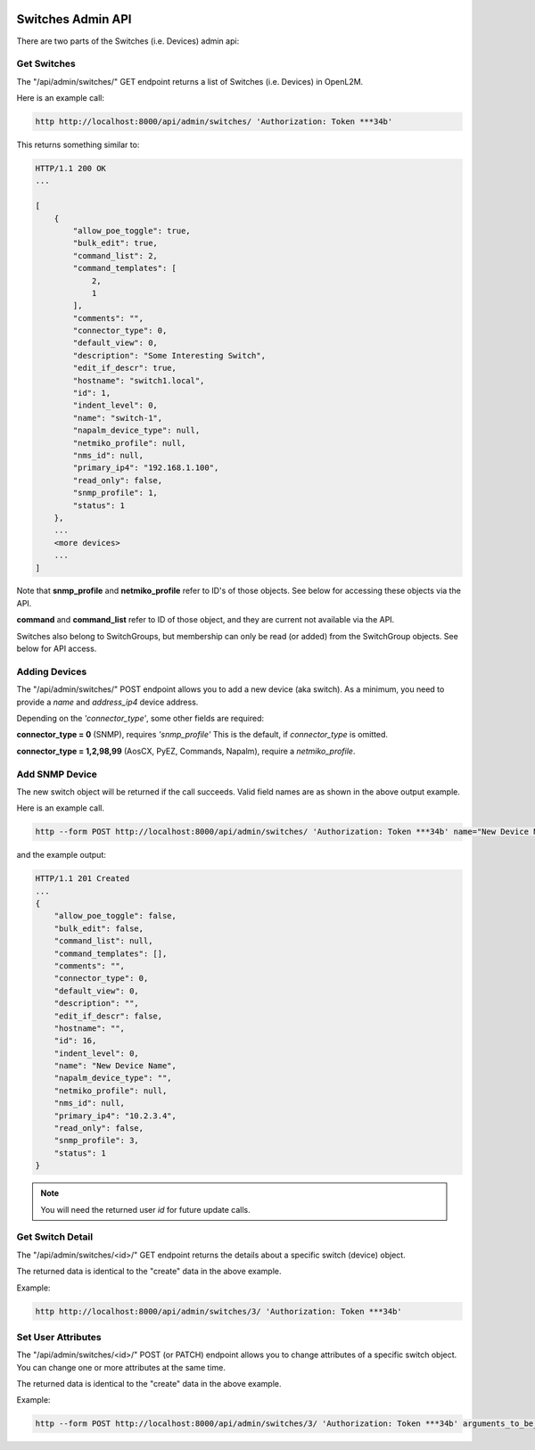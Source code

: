 .. image:: ../../_static/openl2m_logo.png

==================
Switches Admin API
==================

There are two parts of the Switches (i.e. Devices) admin api:

Get Switches
------------

The "/api/admin/switches/" GET endpoint returns a list of Switches (i.e. Devices) in OpenL2M.

Here is an example call:

.. code-block:: python

    http http://localhost:8000/api/admin/switches/ 'Authorization: Token ***34b'

This returns something similar to:

.. code-block:: python

    HTTP/1.1 200 OK
    ...

    [
        {
            "allow_poe_toggle": true,
            "bulk_edit": true,
            "command_list": 2,
            "command_templates": [
                2,
                1
            ],
            "comments": "",
            "connector_type": 0,
            "default_view": 0,
            "description": "Some Interesting Switch",
            "edit_if_descr": true,
            "hostname": "switch1.local",
            "id": 1,
            "indent_level": 0,
            "name": "switch-1",
            "napalm_device_type": null,
            "netmiko_profile": null,
            "nms_id": null,
            "primary_ip4": "192.168.1.100",
            "read_only": false,
            "snmp_profile": 1,
            "status": 1
        },
        ...
        <more devices>
        ...
    ]


Note that **snmp_profile** and **netmiko_profile** refer to ID's of those objects.
See below for accessing these objects via the API.

**command** and **command_list** refer to ID of those object,
and they are current not available via the API.

Switches also belong to SwitchGroups, but membership can only be read (or added)
from the SwitchGroup objects. See below for API access.

Adding Devices
--------------

The "/api/admin/switches/" POST endpoint allows you to add a new device (aka switch).
As a minimum, you need to provide a *name* and *address_ip4* device address.

Depending on the *'connector_type'*, some other fields are required:

**connector_type = 0** (SNMP), requires *'snmp_profile'* This is the default, if *connector_type* is omitted.

**connector_type = 1,2,98,99** (AosCX, PyEZ, Commands, Napalm), require a *netmiko_profile*.




Add SNMP Device
---------------

The new switch object will be returned if the call succeeds. Valid field names are as shown in the above output example.

Here is an example call.

.. code-block:: python

    http --form POST http://localhost:8000/api/admin/switches/ 'Authorization: Token ***34b' name="New Device Name" primary_ip4="10.2.3.4" snmp_profile=3


and the example output:

.. code-block:: python

    HTTP/1.1 201 Created
    ...
    {
        "allow_poe_toggle": false,
        "bulk_edit": false,
        "command_list": null,
        "command_templates": [],
        "comments": "",
        "connector_type": 0,
        "default_view": 0,
        "description": "",
        "edit_if_descr": false,
        "hostname": "",
        "id": 16,
        "indent_level": 0,
        "name": "New Device Name",
        "napalm_device_type": "",
        "netmiko_profile": null,
        "nms_id": null,
        "primary_ip4": "10.2.3.4",
        "read_only": false,
        "snmp_profile": 3,
        "status": 1
    }

.. note::

    You will need the returned user *id* for future update calls.


Get Switch Detail
-----------------

The "/api/admin/switches/<id>/" GET endpoint returns the details about a specific switch (device) object.

The returned data is identical to the "create" data in the above example.

Example:

.. code-block:: python

    http http://localhost:8000/api/admin/switches/3/ 'Authorization: Token ***34b'


Set User Attributes
-------------------

The "/api/admin/switches/<id>/" POST (or PATCH) endpoint allows you to change attributes of a specific switch object.
You can change one or more attributes at the same time.

The returned data is identical to the "create" data in the above example.

Example:

.. code-block:: python

    http --form POST http://localhost:8000/api/admin/switches/3/ 'Authorization: Token ***34b' arguments_to_be_added